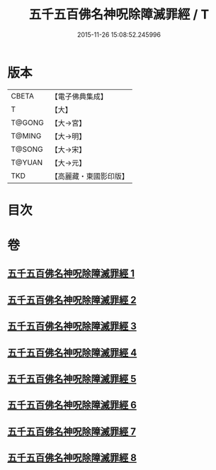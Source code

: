 #+TITLE: 五千五百佛名神呪除障滅罪經 / T
#+DATE: 2015-11-26 15:08:52.245996
* 版本
 |     CBETA|【電子佛典集成】|
 |         T|【大】     |
 |    T@GONG|【大→宮】   |
 |    T@MING|【大→明】   |
 |    T@SONG|【大→宋】   |
 |    T@YUAN|【大→元】   |
 |       TKD|【高麗藏・東國影印版】|

* 目次
* 卷
** [[file:KR6i0019_001.txt][五千五百佛名神呪除障滅罪經 1]]
** [[file:KR6i0019_002.txt][五千五百佛名神呪除障滅罪經 2]]
** [[file:KR6i0019_003.txt][五千五百佛名神呪除障滅罪經 3]]
** [[file:KR6i0019_004.txt][五千五百佛名神呪除障滅罪經 4]]
** [[file:KR6i0019_005.txt][五千五百佛名神呪除障滅罪經 5]]
** [[file:KR6i0019_006.txt][五千五百佛名神呪除障滅罪經 6]]
** [[file:KR6i0019_007.txt][五千五百佛名神呪除障滅罪經 7]]
** [[file:KR6i0019_008.txt][五千五百佛名神呪除障滅罪經 8]]
